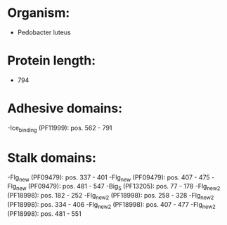 * Organism:
- Pedobacter luteus
* Protein length:
- 794
* Adhesive domains:
-Ice_binding (PF11999): pos. 562 - 791
* Stalk domains:
-Flg_new (PF09479): pos. 337 - 401
-Flg_new (PF09479): pos. 407 - 475
-Flg_new (PF09479): pos. 481 - 547
-Big_5 (PF13205): pos. 77 - 178
-Flg_new_2 (PF18998): pos. 182 - 252
-Flg_new_2 (PF18998): pos. 258 - 328
-Flg_new_2 (PF18998): pos. 334 - 406
-Flg_new_2 (PF18998): pos. 407 - 477
-Flg_new_2 (PF18998): pos. 481 - 551

